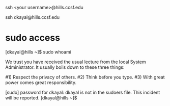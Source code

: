 ssh <your username>@hills.ccsf.edu

ssh dkayal@hills.ccsf.edu
* sudo access
[dkayal@hills ~]$ sudo whoami

We trust you have received the usual lecture from the local System
Administrator. It usually boils down to these three things:

    #1) Respect the privacy of others.
    #2) Think before you type.
    #3) With great power comes great responsibility.

[sudo] password for dkayal: 
dkayal is not in the sudoers file.  This incident will be reported.
[dkayal@hills ~]$
